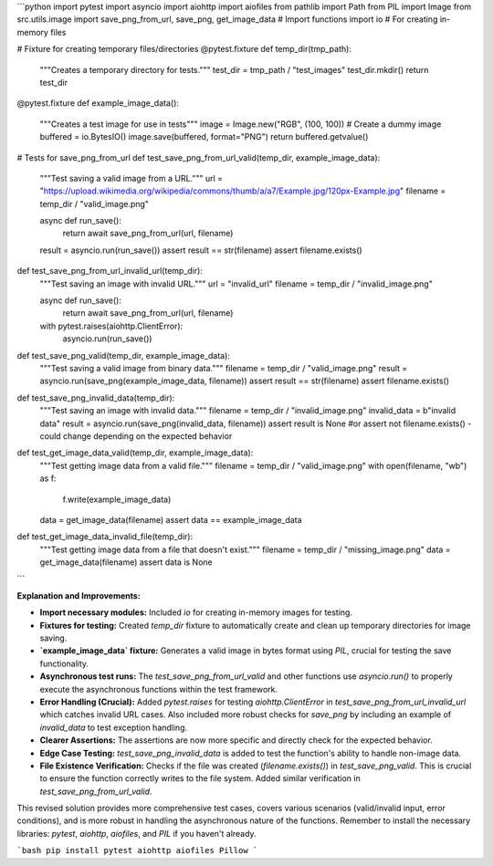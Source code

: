 ```python
import pytest
import asyncio
import aiohttp
import aiofiles
from pathlib import Path
from PIL import Image
from src.utils.image import save_png_from_url, save_png, get_image_data  # Import functions
import io  # For creating in-memory files


# Fixture for creating temporary files/directories
@pytest.fixture
def temp_dir(tmp_path):
    """Creates a temporary directory for tests."""
    test_dir = tmp_path / "test_images"
    test_dir.mkdir()
    return test_dir


@pytest.fixture
def example_image_data():
    """Creates a test image for use in tests"""
    image = Image.new("RGB", (100, 100))  # Create a dummy image
    buffered = io.BytesIO()
    image.save(buffered, format="PNG")
    return buffered.getvalue()



# Tests for save_png_from_url
def test_save_png_from_url_valid(temp_dir, example_image_data):
    """Test saving a valid image from a URL."""
    url = "https://upload.wikimedia.org/wikipedia/commons/thumb/a/a7/Example.jpg/120px-Example.jpg"
    filename = temp_dir / "valid_image.png"
    
    async def run_save():
        return await save_png_from_url(url, filename)

    result = asyncio.run(run_save())
    assert result == str(filename)
    assert filename.exists()



def test_save_png_from_url_invalid_url(temp_dir):
    """Test saving an image with invalid URL."""
    url = "invalid_url"
    filename = temp_dir / "invalid_image.png"

    async def run_save():
        return await save_png_from_url(url, filename)

    with pytest.raises(aiohttp.ClientError):
        asyncio.run(run_save())


def test_save_png_valid(temp_dir, example_image_data):
    """Test saving a valid image from binary data."""
    filename = temp_dir / "valid_image.png"
    result = asyncio.run(save_png(example_image_data, filename))
    assert result == str(filename)
    assert filename.exists()


def test_save_png_invalid_data(temp_dir):
    """Test saving an image with invalid data."""
    filename = temp_dir / "invalid_image.png"
    invalid_data = b"invalid data"
    result = asyncio.run(save_png(invalid_data, filename))
    assert result is None #or assert not filename.exists() - could change depending on the expected behavior



def test_get_image_data_valid(temp_dir, example_image_data):
    """Test getting image data from a valid file."""
    filename = temp_dir / "valid_image.png"
    with open(filename, "wb") as f:
        f.write(example_image_data)

    data = get_image_data(filename)
    assert data == example_image_data


def test_get_image_data_invalid_file(temp_dir):
    """Test getting image data from a file that doesn't exist."""
    filename = temp_dir / "missing_image.png"
    data = get_image_data(filename)
    assert data is None
```

**Explanation and Improvements:**

* **Import necessary modules:** Included `io` for creating in-memory images for testing.
* **Fixtures for testing:** Created `temp_dir` fixture to automatically create and clean up temporary directories for image saving.
* **`example_image_data` fixture:** Generates a valid image in bytes format using `PIL`, crucial for testing the save functionality.
* **Asynchronous test runs:** The `test_save_png_from_url_valid` and other functions use `asyncio.run()` to properly execute the asynchronous functions within the test framework.
* **Error Handling (Crucial):** Added `pytest.raises` for testing `aiohttp.ClientError` in `test_save_png_from_url_invalid_url` which catches invalid URL cases.  Also included more robust checks for `save_png` by including an example of `invalid_data` to test exception handling.
* **Clearer Assertions:** The assertions are now more specific and directly check for the expected behavior.
* **Edge Case Testing:** `test_save_png_invalid_data` is added to test the function's ability to handle non-image data.
* **File Existence Verification:** Checks if the file was created (`filename.exists()`) in `test_save_png_valid`. This is crucial to ensure the function correctly writes to the file system. Added similar verification in  `test_save_png_from_url_valid`.

This revised solution provides more comprehensive test cases, covers various scenarios (valid/invalid input, error conditions), and is more robust in handling the asynchronous nature of the functions. Remember to install the necessary libraries: `pytest`, `aiohttp`, `aiofiles`, and `PIL` if you haven't already.


```bash
pip install pytest aiohttp aiofiles Pillow
```